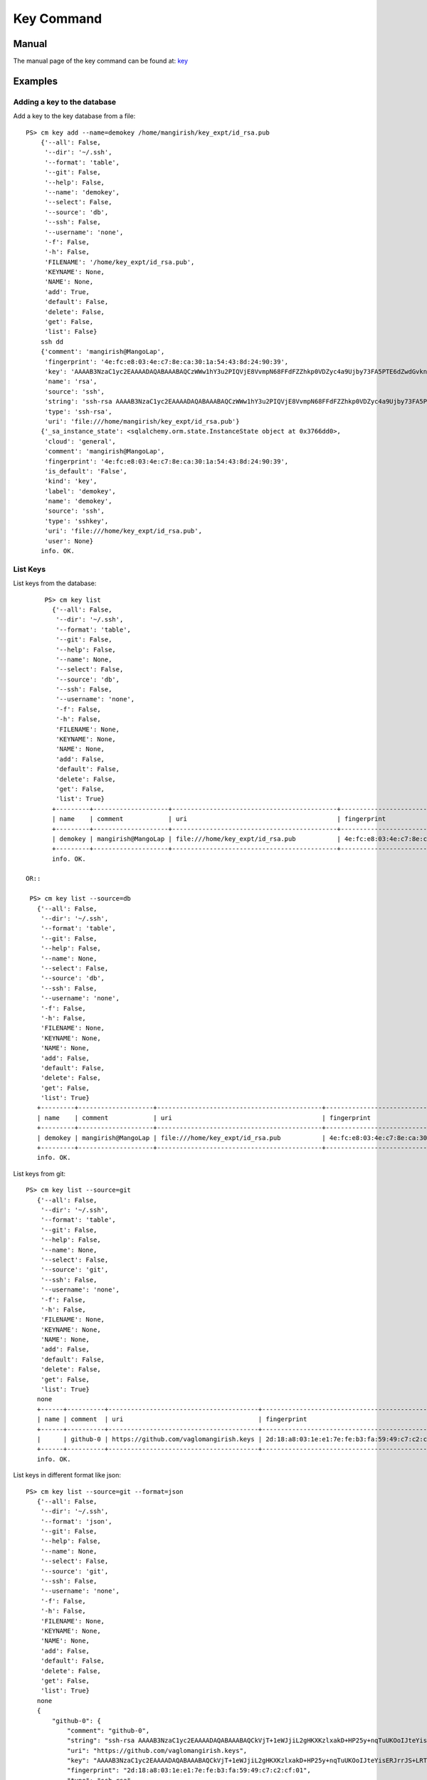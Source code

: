 Key Command
======================================================================

Manual
--------
The manual page of the key command can be found at: `key <../man/man.html#key>`_


Examples
--------

Adding a key to the database
^^^^^^^^^^^^^

Add a key to the key database from a file::

    PS> cm key add --name=demokey /home/mangirish/key_expt/id_rsa.pub
        {'--all': False,
         '--dir': '~/.ssh',
         '--format': 'table',
         '--git': False,
         '--help': False,
         '--name': 'demokey',
         '--select': False,
         '--source': 'db',
         '--ssh': False,
         '--username': 'none',
         '-f': False,
         '-h': False,
         'FILENAME': '/home/key_expt/id_rsa.pub',
         'KEYNAME': None,
         'NAME': None,
         'add': True,
         'default': False,
         'delete': False,
         'get': False,
         'list': False}
        ssh dd
        {'comment': 'mangirish@MangoLap',
         'fingerprint': '4e:fc:e8:03:4e:c7:8e:ca:30:1a:54:43:8d:24:90:39',
         'key': 'AAAAB3NzaC1yc2EAAAADAQABAAABAQCzWWw1hY3u2PIQVjE8VvmpN68FFdFZZhkp0VDZyc4a9Ujby73FA5PTE6dZwdGvknjiVX3xBwGhlBzIzvXkHiD2I2EGkR99Y4xOcEZGvZZyA+ktPPiKlfsC9cPH9PBCf6rD84vLeUb57t1Y7dPuH18gRy/ZqzOZPkgk28ZKT0YX2+b8BRjg9lK88ciL4qIoaoOeDjGaXDAa2Y8JAc1AMU4hL/ZXGb3EsiIIsUf9mjjGwnTk44OZghJvmo6e9teBKoZFQdi7WfzPFMUaMui6+KROBrJmep+E2FEBf7UMu4gl5Ib4GNkk+NN5wKS2QYlEvradkwgclzeK5EUsPtnr1wAx',
         'name': 'rsa',
         'source': 'ssh',
         'string': 'ssh-rsa AAAAB3NzaC1yc2EAAAADAQABAAABAQCzWWw1hY3u2PIQVjE8VvmpN68FFdFZZhkp0VDZyc4a9Ujby73FA5PTE6dZwdGvknjiVX3xBwGhlBzIzvXkHiD2I2EGkR99Y4xOcEZGvZZyA+ktPPiKlfsC9cPH9PBCf6rD84vLeUb57t1Y7dPuH18gRy/ZqzOZPkgk28ZKT0YX2+b8BRjg9lK88ciL4qIoaoOeDjGaXDAa2Y8JAc1AMU4hL/ZXGb3EsiIIsUf9mjjGwnTk44OZghJvmo6e9teBKoZFQdi7WfzPFMUaMui6+KROBrJmep+E2FEBf7UMu4gl5Ib4GNkk+NN5wKS2QYlEvradkwgclzeK5EUsPtnr1wAx mangirish@MangoLap',
         'type': 'ssh-rsa',
         'uri': 'file:///home/mangirish/key_expt/id_rsa.pub'}
        {'_sa_instance_state': <sqlalchemy.orm.state.InstanceState object at 0x3766dd0>,
         'cloud': 'general',
         'comment': 'mangirish@MangoLap',
         'fingerprint': '4e:fc:e8:03:4e:c7:8e:ca:30:1a:54:43:8d:24:90:39',
         'is_default': 'False',
         'kind': 'key',
         'label': 'demokey',
         'name': 'demokey',
         'source': 'ssh',
         'type': 'sshkey',
         'uri': 'file:///home/key_expt/id_rsa.pub',
         'user': None}
        info. OK.


List Keys
^^^^^^^^^^^^^

List keys from the database::

      PS> cm key list
        {'--all': False,
         '--dir': '~/.ssh',
         '--format': 'table',
         '--git': False,
         '--help': False,
         '--name': None,
         '--select': False,
         '--source': 'db',
         '--ssh': False,
         '--username': 'none',
         '-f': False,
         '-h': False,
         'FILENAME': None,
         'KEYNAME': None,
         'NAME': None,
         'add': False,
         'default': False,
         'delete': False,
         'get': False,
         'list': True}
        +---------+--------------------+--------------------------------------------+-------------------------------------------------+--------+
        | name    | comment            | uri                                        | fingerprint                                     | source |
        +---------+--------------------+--------------------------------------------+-------------------------------------------------+--------+
        | demokey | mangirish@MangoLap | file:///home/key_expt/id_rsa.pub           | 4e:fc:e8:03:4e:c7:8e:ca:30:1a:54:43:8d:24:90:39 | ssh    |
        +---------+--------------------+--------------------------------------------+-------------------------------------------------+--------+
        info. OK.

 OR::

  PS> cm key list --source=db
    {'--all': False,
     '--dir': '~/.ssh',
     '--format': 'table',
     '--git': False,
     '--help': False,
     '--name': None,
     '--select': False,
     '--source': 'db',
     '--ssh': False,
     '--username': 'none',
     '-f': False,
     '-h': False,
     'FILENAME': None,
     'KEYNAME': None,
     'NAME': None,
     'add': False,
     'default': False,
     'delete': False,
     'get': False,
     'list': True}
    +---------+--------------------+--------------------------------------------+-------------------------------------------------+--------+
    | name    | comment            | uri                                        | fingerprint                                     | source |
    +---------+--------------------+--------------------------------------------+-------------------------------------------------+--------+
    | demokey | mangirish@MangoLap | file:///home/key_expt/id_rsa.pub           | 4e:fc:e8:03:4e:c7:8e:ca:30:1a:54:43:8d:24:90:39 | ssh    |
    +---------+--------------------+--------------------------------------------+-------------------------------------------------+--------+
    info. OK.

List keys from git::

 PS> cm key list --source=git
    {'--all': False,
     '--dir': '~/.ssh',
     '--format': 'table',
     '--git': False,
     '--help': False,
     '--name': None,
     '--select': False,
     '--source': 'git',
     '--ssh': False,
     '--username': 'none',
     '-f': False,
     '-h': False,
     'FILENAME': None,
     'KEYNAME': None,
     'NAME': None,
     'add': False,
     'default': False,
     'delete': False,
     'get': False,
     'list': True}
    none
    +------+----------+----------------------------------------+-------------------------------------------------+--------+
    | name | comment  | uri                                    | fingerprint                                     | source |
    +------+----------+----------------------------------------+-------------------------------------------------+--------+
    |      | github-0 | https://github.com/vaglomangirish.keys | 2d:18:a8:03:1e:e1:7e:fe:b3:fa:59:49:c7:c2:cf:01 |        |
    +------+----------+----------------------------------------+-------------------------------------------------+--------+
    info. OK.
List keys in different format like json::

 PS> cm key list --source=git --format=json
    {'--all': False,
     '--dir': '~/.ssh',
     '--format': 'json',
     '--git': False,
     '--help': False,
     '--name': None,
     '--select': False,
     '--source': 'git',
     '--ssh': False,
     '--username': 'none',
     '-f': False,
     '-h': False,
     'FILENAME': None,
     'KEYNAME': None,
     'NAME': None,
     'add': False,
     'default': False,
     'delete': False,
     'get': False,
     'list': True}
    none
    {
        "github-0": {
            "comment": "github-0",
            "string": "ssh-rsa AAAAB3NzaC1yc2EAAAADAQABAAABAQCkVjT+1eWJjiL2gHKXKzlxakD+HP25y+nqTuUKOoIJteYisERJrrJS+LRTUElYpxG7oULajHOTPcQN5UaBfKtCVINLc6WYDultovXvP0gH/W3HljppNGjzxK+T2tC8ZpFr3K0hu4TBKrTQYztA2wi0sytOI2b1NiBz5GogwOEb9LAmESpz1PAhvXpEks7W7EMT9CZ9wC5WIDvfI91Bosgon7JWFECK/VMHI3CUfR0AnOt9Mqcxa0ySubI6ZPsTt72ESMTlrEJuzih7GBe5YG2tSimVpwhjGF1+Dt2Zlgf4P+WVxZm1WrDpXapynOCyr+FScLi8KK2RPzpsmcEwZTFV",
            "uri": "https://github.com/vaglomangirish.keys",
            "key": "AAAAB3NzaC1yc2EAAAADAQABAAABAQCkVjT+1eWJjiL2gHKXKzlxakD+HP25y+nqTuUKOoIJteYisERJrrJS+LRTUElYpxG7oULajHOTPcQN5UaBfKtCVINLc6WYDultovXvP0gH/W3HljppNGjzxK+T2tC8ZpFr3K0hu4TBKrTQYztA2wi0sytOI2b1NiBz5GogwOEb9LAmESpz1PAhvXpEks7W7EMT9CZ9wC5WIDvfI91Bosgon7JWFECK/VMHI3CUfR0AnOt9Mqcxa0ySubI6ZPsTt72ESMTlrEJuzih7GBe5YG2tSimVpwhjGF1+Dt2Zlgf4P+WVxZm1WrDpXapynOCyr+FScLi8KK2RPzpsmcEwZTFV",
            "fingerprint": "2d:18:a8:03:1e:e1:7e:fe:b3:fa:59:49:c7:c2:cf:01",
            "type": "ssh-rsa",
            "Id": "github-0"
        }
    }
    info. OK.

Get Keys
^^^^^^^^^^^^^

Get a key by name::

 PS> cm key get demokey
    {'--all': False,
     '--dir': '~/.ssh',
     '--format': 'table',
     '--git': False,
     '--help': False,
     '--name': None,
     '--select': False,
     '--source': 'db',
     '--ssh': False,
     '--username': 'none',
     '-f': False,
     '-h': False,
     'FILENAME': None,
     'KEYNAME': None,
     'NAME': 'demokey',
     'add': False,
     'default': False,
     'delete': False,
     'get': True,
     'list': False}
    demokey: 4e:fc:e8:03:4e:c7:8e:ca:30:1a:54:43:8d:24:90:39
    info. OK.

Default Keys
^^^^^^^^^^^^^

Mark key as default by name::

 PS> cm key default demokey
    {'--all': False,
     '--dir': '~/.ssh',
     '--format': 'table',
     '--git': False,
     '--help': False,
     '--name': None,
     '--select': False,
     '--source': 'db',
     '--ssh': False,
     '--username': 'none',
     '-f': False,
     '-h': False,
     'FILENAME': None,
     'KEYNAME': 'demokey',
     'NAME': None,
     'add': False,
     'default': True,
     'delete': False,
     'get': False,
     'list': False}
    default
    info. OK.

You can verify by::

 PS> cm key list --format=json
    {'--all': False,
     '--dir': '~/.ssh',
     '--format': 'json',
     '--git': False,
     '--help': False,
     '--name': None,
     '--select': False,
     '--source': 'db',
     '--ssh': False,
     '--username': 'none',
     '-f': False,
     '-h': False,
     'FILENAME': None,
     'KEYNAME': None,
     'NAME': None,
     'add': False,
     'default': False,
     'delete': False,
     'get': False,
     'list': True}
    {
        "1": {
            "comment": "mangirish@MangoLap",
            "is_default": "True",  <<--Set to True
            "kind": "key",
            "name": "demokey",
            "created_at": "2015-09-23 15:58:32",
            "uri": "file:///home/key_expt/id_rsa.pub",
            "value": null,
            "updated_at": "2015-09-23 16:14:41",
            "project": "undefined",
            "source": "ssh",
            "user": "undefined",
            "fingerprint": "4e:fc:e8:03:4e:c7:8e:ca:30:1a:54:43:8d:24:90:39",
            "label": "demokey",
            "id": 1,
            "cloud": "general"
        }
    }
    info. OK.

Select key to be marked as default::

 PS> (ENV)[mangirish@MangoLap client]$ cm key default --select
    {'--all': False,
     '--dir': '~/.ssh',
     '--format': 'table',
     '--git': False,
     '--help': False,
     '--name': None,
     '--select': True,
     '--source': 'db',
     '--ssh': False,
     '--username': 'none',
     '-f': False,
     '-h': False,
     'FILENAME': None,
     'KEYNAME': None,
     'NAME': None,
     'add': False,
     'default': True,
     'delete': False,
     'get': False,
     'list': False}
    default
    ('i:', 1)
    ('i:', 2)

    KEYS
    ====

        1 - demokey: 4e:fc:e8:03:4e:c7:8e:ca:30:1a:54:43:8d:24:90:39
        2 - rsa: 2d:18:a8:03:1e:e1:7e:fe:b3:fa:59:49:c7:c2:cf:01
        q - quit


    Select between 1 - 2: 2
    choice 2 selected.
    Setting key: rsa as default.
    info. OK.

Delete Keys
^^^^^^^^^^^^^

Delete key by name::

 PS> cm key delete demokey
    {'--all': False,
     '--dir': '~/.ssh',
     '--format': 'table',
     '--git': False,
     '--help': False,
     '--name': None,
     '--select': False,
     '--source': 'db',
     '--ssh': False,
     '--username': 'none',
     '-f': False,
     '-h': False,
     'FILENAME': None,
     'KEYNAME': 'demokey',
     'NAME': None,
     'add': False,
     'default': False,
     'delete': True,
     'get': False,
     'list': False}
    delete
    info. OK.

Select key to be deleted::

 PS> cm key delete --select
    {'--all': False,
     '--dir': '~/.ssh',
     '--format': 'table',
     '--git': False,
     '--help': False,
     '--name': None,
     '--select': True,
     '--source': 'db',
     '--ssh': False,
     '--username': 'none',
     '-f': False,
     '-h': False,
     'FILENAME': None,
     'KEYNAME': None,
     'NAME': None,
     'add': False,
     'default': False,
     'delete': True,
     'get': False,
     'list': False}
    delete
    ('i:', 3)
    ('i:', 4)

    KEYS
    ====

        1 - rsa: 2d:18:a8:03:1e:e1:7e:fe:b3:fa:59:49:c7:c2:cf:01
        2 - demokey: 4e:fc:e8:03:4e:c7:8e:ca:30:1a:54:43:8d:24:90:39
        q - quit


    Select between 1 - 2: 1
    choice 1 selected.
    Deleting key: rsa...
    info. OK.

Delete all keys from database::

 PS> cm key delete --all
    {'--all': True,
     '--dir': '~/.ssh',
     '--format': 'table',
     '--git': False,
     '--help': False,
     '--name': None,
     '--select': False,
     '--source': 'db',
     '--ssh': False,
     '--username': 'none',
     '-f': False,
     '-h': False,
     'FILENAME': None,
     'KEYNAME': None,
     'NAME': None,
     'add': False,
     'default': False,
     'delete': True,
     'get': False,
     'list': False}
    delete
    info. OK.